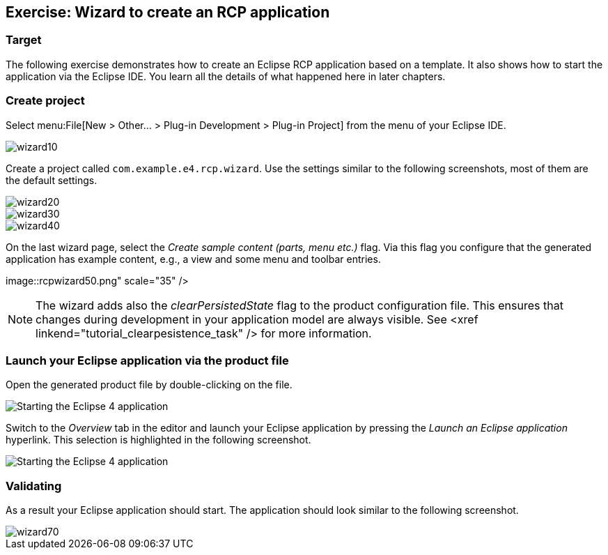 == Exercise: Wizard to create an RCP application

=== Target
The following exercise demonstrates how to create an Eclipse RCP application based on a template.
It also shows how to start the application via the Eclipse IDE.
You learn all the details of what happened here in later chapters.

=== Create project

Select menu:File[New > Other... > Plug-in Development > Plug-in Project] from the menu of your Eclipse IDE.

image::wizard10.png[]

Create a project called `com.example.e4.rcp.wizard`.
Use the settings similar to the following screenshots, most of them are the default settings.

image::wizard20.png[]

image::wizard30.png[]

image::wizard40.png[]

On the last wizard page, select the _Create sample content (parts, menu etc.)_ flag.
Via this flag you configure that the generated application has example content, e.g., a view and some menu and toolbar entries.

image::rcpwizard50.png" scale="35" />


[NOTE]
====
The wizard adds also the _clearPersistedState_ flag to the product configuration file.
This ensures that changes during development in your application model are always visible. 
See <xref linkend="tutorial_clearpesistence_task" /> for more information.
====

=== Launch your Eclipse application via the product file

Open the generated product file by double-clicking on the file.

image::wizard51.png[Starting the Eclipse 4 application,pdfwidth=60%]

Switch to the _Overview_ tab in the editor and launch your Eclipse application by pressing the _Launch an Eclipse application_ hyperlink.
This selection is highlighted in the following screenshot.

image::wizard52.png[Starting the Eclipse 4 application,pdfwidth=60%]

=== Validating

As a result your Eclipse application should start.
The application should look similar to the following screenshot.

image::wizard70.png[]

